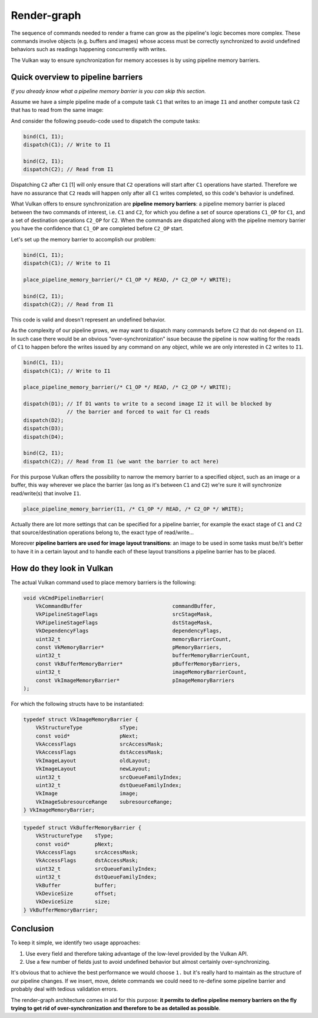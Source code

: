 ================================
Render-graph
================================

The sequence of commands needed to render a frame can grow as the pipeline's logic becomes more complex.
These commands involve objects (e.g. buffers and images) whose access must be correctly synchronized to avoid undefined behaviors
such as readings happening concurrently with writes.

The Vulkan way to ensure synchronization for memory accesses is by using pipeline memory barriers.

Quick overview to pipeline barriers
-----------------------------

*If you already know what a pipeline memory barrier is you can skip this section.*

Assume we have a simple pipeline made of a compute task ``C1`` that writes to an image ``I1`` and another compute task ``C2`` that has to read
from the same image:

.. image:: img/render_graph_1.png
    :height: 150
    :align: center

And consider the following pseudo-code used to dispatch the compute tasks:

.. code-block:: cpp

    bind(C1, I1);
    dispatch(C1); // Write to I1

    bind(C2, I1);
    dispatch(C2); // Read from I1

Dispatching ``C2`` after ``C1`` [1] will only ensure that ``C2`` operations will start after ``C1`` operations have started.
Therefore we have no assurance that ``C2`` reads will happen only after all ``C1`` writes completed, so this code's behavior is undefined.

What Vulkan offers to ensure synchronization are **pipeline memory barriers**: a pipeline memory barrier is placed between the two
commands of interest, i.e. ``C1`` and ``C2``, for which you define a set of source operations ``C1_OP`` for ``C1``, and a set of destination operations ``C2_OP`` for ``C2``.
When the commands are dispatched along with the pipeline memory barrier you have the confidence that ``C1_OP`` are completed before ``C2_OP`` start.

Let's set up the memory barrier to accomplish our problem:

.. code-block:: cpp

    bind(C1, I1);
    dispatch(C1); // Write to I1

    place_pipeline_memory_barrier(/* C1_OP */ READ, /* C2_OP */ WRITE);

    bind(C2, I1);
    dispatch(C2); // Read from I1

This code is valid and doesn't represent an undefined behavior.

As the complexity of our pipeline grows, we may want to dispatch many commands before ``C2`` that do not depend on ``I1``.
In such case there would be an obvious "over-synchronization" issue because the pipeline is now waiting for the reads of ``C1`` to happen before the writes issued by
any command on any object, while we are only interested in ``C2`` writes to ``I1``.  

.. code-block:: cpp

    bind(C1, I1);
    dispatch(C1); // Write to I1

    place_pipeline_memory_barrier(/* C1_OP */ READ, /* C2_OP */ WRITE);

    dispatch(D1); // If D1 wants to write to a second image I2 it will be blocked by
                  // the barrier and forced to wait for C1 reads
    dispatch(D2);
    dispatch(D3);
    dispatch(D4);

    bind(C2, I1);
    dispatch(C2); // Read from I1 (we want the barrier to act here)


For this purpose Vulkan offers the possibility to narrow the memory barrier to a specified object, such as an image or a buffer,
this way wherever we place the barrier (as long as it's between ``C1`` and ``C2``) we're sure it will synchronize read/write(s) that involve ``I1``.


.. code-block:: cpp

    place_pipeline_memory_barrier(I1, /* C1_OP */ READ, /* C2_OP */ WRITE);


Actually there are lot more settings that can be specified for a pipeline barrier, for example the exact stage of ``C1`` and ``C2`` that source/destination operations belong to,
the exact type of read/write...

Moreover **pipeline barriers are used for image layout transitions**: an image to be used in some tasks must be/it's better to have it in a certain
layout and to handle each of these layout transitions a pipeline barrier has to be placed.

How do they look in Vulkan
-----------------------------

The actual Vulkan command used to place memory barriers is the following:

.. code-block:: cpp

    void vkCmdPipelineBarrier(
        VkCommandBuffer                             commandBuffer,
        VkPipelineStageFlags                        srcStageMask,
        VkPipelineStageFlags                        dstStageMask,
        VkDependencyFlags                           dependencyFlags,
        uint32_t                                    memoryBarrierCount,
        const VkMemoryBarrier*                      pMemoryBarriers,
        uint32_t                                    bufferMemoryBarrierCount,
        const VkBufferMemoryBarrier*                pBufferMemoryBarriers,
        uint32_t                                    imageMemoryBarrierCount,
        const VkImageMemoryBarrier*                 pImageMemoryBarriers
    );

For which the following structs have to be instantiated:

.. code-block:: cpp

    typedef struct VkImageMemoryBarrier {
        VkStructureType            sType;
        const void*                pNext;
        VkAccessFlags              srcAccessMask;
        VkAccessFlags              dstAccessMask;
        VkImageLayout              oldLayout;
        VkImageLayout              newLayout;
        uint32_t                   srcQueueFamilyIndex;
        uint32_t                   dstQueueFamilyIndex;
        VkImage                    image;
        VkImageSubresourceRange    subresourceRange;
    } VkImageMemoryBarrier;

.. code-block:: cpp

    typedef struct VkBufferMemoryBarrier {
        VkStructureType    sType;
        const void*        pNext;
        VkAccessFlags      srcAccessMask;
        VkAccessFlags      dstAccessMask;
        uint32_t           srcQueueFamilyIndex;
        uint32_t           dstQueueFamilyIndex;
        VkBuffer           buffer;
        VkDeviceSize       offset;
        VkDeviceSize       size;
    } VkBufferMemoryBarrier;

Conclusion
-----------------

To keep it simple, we identify two usage approaches:

1. Use every field and therefore taking advantage of the low-level provided by the Vulkan API.
2. Use a few number of fields just to avoid undefined behavior but almost certainly over-synchronizing.

It's obvious that to achieve the best performance we would choose ``1.`` but it's really hard to maintain as the structure of our pipeline changes.
If we insert, move, delete commands we could need to re-define some pipeline barrier and probably deal with tedious validation errors.

The render-graph architecture comes in aid for this purpose: **it permits to define pipeline memory barriers
on the fly trying to get rid of over-synchronization and therefore to be as detailed as possible**.
